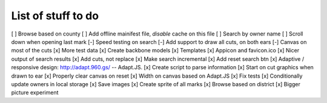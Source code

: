 List of stuff to do
===================

[ ] Browse based on county
[ ] Add offline mainifest file, *disable* cache on this file
[ ] Search by owner name
[ ] Scroll down when opening last mark
[-] Speed testing on search
[-] Add support to draw all cuts, on both ears
[-] Canvas on most of the cuts
[x] More test data
[x] Create backbone models
[x] Templates
[x] Appicon and favicon.ico
[x] Nicer output of search results
[x] Add cuts, not replace
[x] Make search incremental
[x] Add reset search btn
[x] Adaptive / responsive design: http://adapt.960.gs/ -- Adapt.JS.
[x] Create script to parse information
[x] Start on cut graphics when drawn to ear
[x] Properly clear canvas on reset
[x] Width on canvas based on Adapt.JS
[x] Fix tests
[x] Conditionally update owners in local storage
[x] Save images
[x] Create sprite of all marks
[x] Browse based on district
[x] Bigger picture experiment
